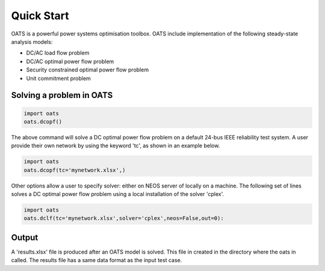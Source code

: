 

Quick Start
============
OATS is a powerful power systems optimisation toolbox. OATS include implementation of the following steady-state analysis models:

* DC/AC load flow problem
* DC/AC optimal power flow problem
* Security constrained optimal power flow problem
* Unit commitment problem

Solving a problem in OATS
--------------------------
.. code-block:: python

      import oats
      oats.dcopf()


The above command will solve a DC optimal power flow problem on a default 24-bus IEEE reliability test system. A user provide their own network by using the keyword 'tc', as shown in an example below.

.. code-block:: python

      import oats
      oats.dcopf(tc='mynetwork.xlsx',)

Other options allow a user to specify solver: either on NEOS server of locally on a machine. The following set of lines solves a DC optimal power flow problem using a local installation of the solver 'cplex'.

.. code-block:: python

      import oats
      oats.dclf(tc='mynetwork.xlsx',solver='cplex',neos=False,out=0):


Output
------
A 'results.xlsx' file is produced after an OATS model is solved. This file in created in the directory where the oats in called. The results file has a same data format as the input test case.
